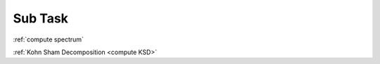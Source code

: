.. _sub task:

Sub Task
========

:ref:`compute spectrum`

:ref:`Kohn Sham Decomposition <compute KSD>`



